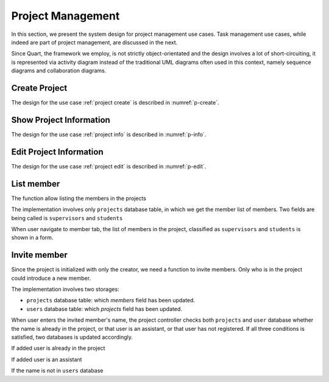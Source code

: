 Project Management
==================

In this section, we present the system design for project management use cases.
Task management use cases, while indeed are part of project management,
are discussed in the next.

Since Quart, the framework we employ, is not strictly object-orientated
and the design involves a lot of short-circuiting, it is represented
via activity diagram instead of the traditional UML diagrams often used
in this context, namely sequence diagrams and collaboration diagrams.

Create Project
--------------

The design for the use case :ref:`project create`
is described in :numref:`p-create`.

.. uml:: uml/p-create.puml
   :scale: 80%
   :caption: Activity diagram illustrating project creation
   :name: p-create

Show Project Information
------------------------

The design for the use case :ref:`project info`
is described in :numref:`p-info`.

.. uml:: uml/p-info.puml
   :caption: Activity diagram illustrating showing project's basic information
   :name: p-info

Edit Project Information
------------------------

The design for the use case :ref:`project edit`
is described in :numref:`p-edit`.

.. uml:: uml/p-edit.puml
   :scale: 80%
   :caption: Activity diagram illustrating updating project's basic information
   :name: p-edit

List member
-----------

The function allow listing the members in the projects

The implementation involves only ``projects`` database table, in which we get
the member list of members. Two fields are being called is ``supervisors`` and
``students``

When user navigate to member tab, the list of members in the project,
classified as ``supervisors`` and ``students`` is shown in a form.

.. uml:: uml/p-member-list.puml
   :caption: Analysis sequence diagram
      for the member listing process
   :name: p-member-list

Invite member
-------------

Since the project is initialized with only the creator,
we need a function to invite members.
Only who is in the project could introduce a new member.

The implementation involves two storages:

- ``projects`` database table: which `members` field has been updated.
- ``users`` database table: which `projects` field has been updated.

When user enters the invited member's name, the project controller checks
both ``projects`` and ``user`` database whether the name is already in
the project, or that user is an assistant, or that user has not registered.
If all three conditions is satisfied, two databases is updated accordingly.

.. uml:: uml/p-member-add-success.puml
   :caption: Analysis sequence diagram for successfully invite member.
   :name: p-member-add-success

If added user is already in the project

.. uml:: uml/p-member-add-exist-name.puml
   :caption: Analysis sequence diagram for adding member
      when user is existed in project.
   :name: p-member-add-exist-name

If added user is an assistant

.. uml:: uml/p-member-add-assistant.puml
   :caption: Analysis sequence diagram for adding member
      when user is an assistant.
   :name: p-member-add-assistant

If the name is not in ``users`` database

.. uml:: uml/p-member-add-not-registered.puml
   :caption: Analysis sequence diagram for adding non-registered user.
   :name: p-member-add-not-registered
